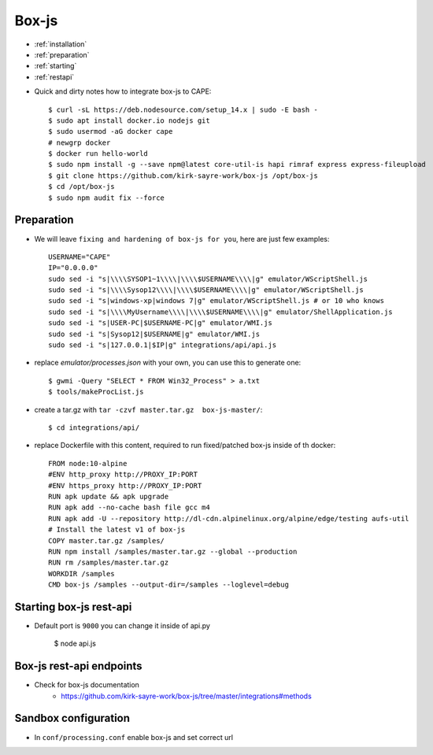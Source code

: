 ======
Box-js
======

* :ref:`installation`
* :ref:`preparation`
* :ref:`starting`
* :ref:`restapi`

.. _installation:

* Quick and dirty notes how to integrate box-js to CAPE::

    $ curl -sL https://deb.nodesource.com/setup_14.x | sudo -E bash -
    $ sudo apt install docker.io nodejs git
    $ sudo usermod -aG docker cape
    # newgrp docker
    $ docker run hello-world
    $ sudo npm install -g --save npm@latest core-util-is hapi rimraf express express-fileupload
    $ git clone https://github.com/kirk-sayre-work/box-js /opt/box-js
    $ cd /opt/box-js
    $ sudo npm audit fix --force

.. _preparation:

Preparation
===========
* We will leave ``fixing and hardening of box-js for you``, here are just few examples::

    USERNAME="CAPE"
    IP="0.0.0.0"
    sudo sed -i "s|\\\\SYSOP1~1\\\\|\\\\$USERNAME\\\\|g" emulator/WScriptShell.js
    sudo sed -i "s|\\\\Sysop12\\\\|\\\\$USERNAME\\\\|g" emulator/WScriptShell.js
    sudo sed -i "s|windows-xp|windows 7|g" emulator/WScriptShell.js # or 10 who knows
    sudo sed -i "s|\\\\MyUsername\\\\|\\\\$USERNAME\\\\|g" emulator/ShellApplication.js
    sudo sed -i "s|USER-PC|$USERNAME-PC|g" emulator/WMI.js
    sudo sed -i "s|Sysop12|$USERNAME|g" emulator/WMI.js
    sudo sed -i "s|127.0.0.1|$IP|g" integrations/api/api.js

* replace `emulator/processes.json` with your own, you can use this to generate one::

    $ gwmi -Query "SELECT * FROM Win32_Process" > a.txt
    $ tools/makeProcList.js

* create a tar.gz with ``tar -czvf master.tar.gz  box-js-master/``::

    $ cd integrations/api/

* replace Dockerfile with this content, required to run fixed/patched box-js inside of th docker::

    FROM node:10-alpine
    #ENV http_proxy http://PROXY_IP:PORT
    #ENV https_proxy http://PROXY_IP:PORT
    RUN apk update && apk upgrade
    RUN apk add --no-cache bash file gcc m4
    RUN apk add -U --repository http://dl-cdn.alpinelinux.org/alpine/edge/testing aufs-util
    # Install the latest v1 of box-js
    COPY master.tar.gz /samples/
    RUN npm install /samples/master.tar.gz --global --production
    RUN rm /samples/master.tar.gz
    WORKDIR /samples
    CMD box-js /samples --output-dir=/samples --loglevel=debug

.. _starting:

Starting box-js rest-api
========================
* Default port is ``9000`` you can change it inside of api.py

    $ node api.js

.. _restapi:

Box-js rest-api endpoints
=========================
* Check for box-js documentation
    * https://github.com/kirk-sayre-work/box-js/tree/master/integrations#methods

Sandbox configuration
=====================
* In ``conf/processing.conf`` enable box-js and set correct url
